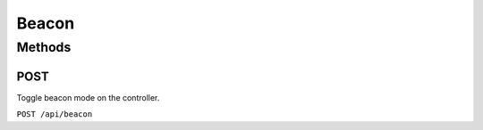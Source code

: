 Beacon
######

Methods
*******

POST
====

Toggle beacon mode on the controller.

``POST /api/beacon``

.. only:: expert

    In beacon mode, a controller will flash its LEDs continuously.

.. only:: designer

    In beacon mode, a controller will flash its LEDs or its screen continuously.
